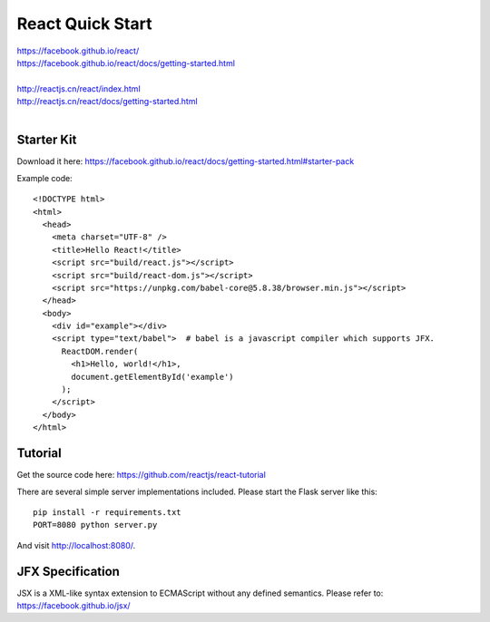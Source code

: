 React Quick Start
=================

| https://facebook.github.io/react/
| https://facebook.github.io/react/docs/getting-started.html
|
| http://reactjs.cn/react/index.html
| http://reactjs.cn/react/docs/getting-started.html
|

Starter Kit
-----------

Download it here:
https://facebook.github.io/react/docs/getting-started.html#starter-pack

Example code::

    <!DOCTYPE html>
    <html>
      <head>
        <meta charset="UTF-8" />
        <title>Hello React!</title>
        <script src="build/react.js"></script>
        <script src="build/react-dom.js"></script>
        <script src="https://unpkg.com/babel-core@5.8.38/browser.min.js"></script>
      </head>
      <body>
        <div id="example"></div>
        <script type="text/babel">  # babel is a javascript compiler which supports JFX.
          ReactDOM.render(
            <h1>Hello, world!</h1>,
            document.getElementById('example')
          );
        </script>
      </body>
    </html> 


Tutorial
--------

Get the source code here:
https://github.com/reactjs/react-tutorial

There are several simple server implementations included. Please start the Flask server like this::

    pip install -r requirements.txt
    PORT=8080 python server.py

And visit http://localhost:8080/. 


JFX Specification
-----------------

JSX is a XML-like syntax extension to ECMAScript without any defined semantics.
Please refer to: https://facebook.github.io/jsx/


